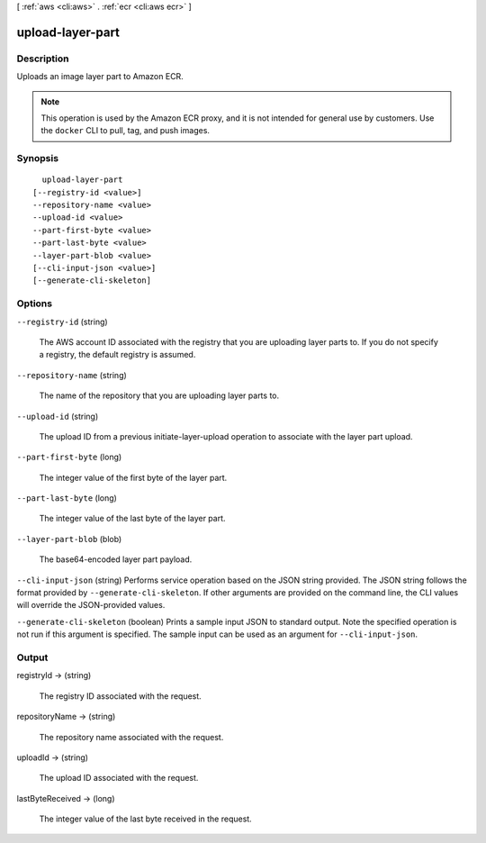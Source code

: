 [ :ref:`aws <cli:aws>` . :ref:`ecr <cli:aws ecr>` ]

.. _cli:aws ecr upload-layer-part:


*****************
upload-layer-part
*****************



===========
Description
===========



Uploads an image layer part to Amazon ECR.

 

.. note::

   

  This operation is used by the Amazon ECR proxy, and it is not intended for general use by customers. Use the ``docker`` CLI to pull, tag, and push images.

   



========
Synopsis
========

::

    upload-layer-part
  [--registry-id <value>]
  --repository-name <value>
  --upload-id <value>
  --part-first-byte <value>
  --part-last-byte <value>
  --layer-part-blob <value>
  [--cli-input-json <value>]
  [--generate-cli-skeleton]




=======
Options
=======

``--registry-id`` (string)


  The AWS account ID associated with the registry that you are uploading layer parts to. If you do not specify a registry, the default registry is assumed.

  

``--repository-name`` (string)


  The name of the repository that you are uploading layer parts to.

  

``--upload-id`` (string)


  The upload ID from a previous  initiate-layer-upload operation to associate with the layer part upload.

  

``--part-first-byte`` (long)


  The integer value of the first byte of the layer part.

  

``--part-last-byte`` (long)


  The integer value of the last byte of the layer part.

  

``--layer-part-blob`` (blob)


  The base64-encoded layer part payload.

  

``--cli-input-json`` (string)
Performs service operation based on the JSON string provided. The JSON string follows the format provided by ``--generate-cli-skeleton``. If other arguments are provided on the command line, the CLI values will override the JSON-provided values.

``--generate-cli-skeleton`` (boolean)
Prints a sample input JSON to standard output. Note the specified operation is not run if this argument is specified. The sample input can be used as an argument for ``--cli-input-json``.



======
Output
======

registryId -> (string)

  

  The registry ID associated with the request.

  

  

repositoryName -> (string)

  

  The repository name associated with the request.

  

  

uploadId -> (string)

  

  The upload ID associated with the request.

  

  

lastByteReceived -> (long)

  

  The integer value of the last byte received in the request.

  

  

